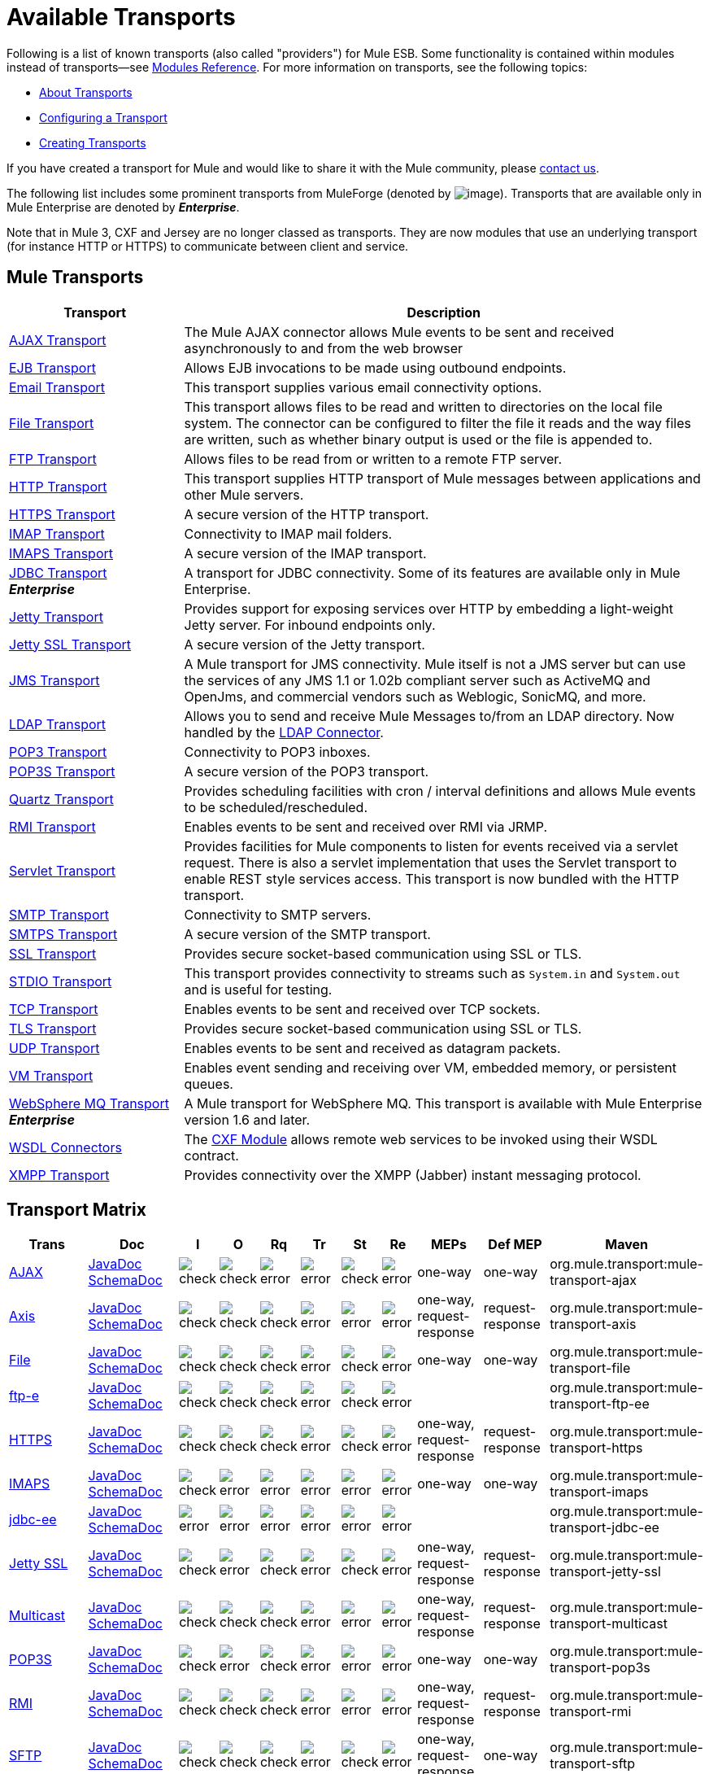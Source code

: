 = Available Transports

Following is a list of known transports (also called "providers") for Mule ESB. Some functionality is contained within modules instead of transports--see link:/mule-user-guide/v/3.7/modules-reference[Modules Reference]. For more information on transports, see the following topics:

* link:/mule-user-guide/v/3.7/connecting-using-transports[About Transports]
* link:/mule-user-guide/v/3.7/configuring-a-transport[Configuring a Transport]
* link:/mule-user-guide/v/3.7/creating-transports[Creating Transports]

If you have created a transport for Mule and would like to share it with the Mule community, please mailto:dev@mule.codehaus.org[contact us].

The following list includes some prominent transports from MuleForge (denoted by image:/documentation/download/attachments/122751383/ftiny.png?version=1&modificationDate=1228493197476[image,title="Available on MuleForge only"]). Transports that are available only in Mule Enterprise are denoted by *_Enterprise_*.

Note that in Mule 3, CXF and Jersey are no longer classed as transports. They are now modules that use an underlying transport (for instance HTTP or HTTPS) to communicate between client and service.

== Mule Transports

[width="100%",cols="25a,75a",options="header"]
|===
|Transport |Description
|link:/mule-user-guide/v/3.7/ajax-transport-reference[AJAX Transport] |The Mule AJAX connector allows Mule events to be sent and received asynchronously to and from the web browser
|link:/mule-user-guide/v/3.7/ejb-transport-reference[EJB Transport] |Allows EJB invocations to be made using outbound endpoints.
|link:/mule-user-guide/v/3.7/email-transport-reference[Email Transport] |This transport supplies various email connectivity options.
|link:/mule-user-guide/v/3.7/file-transport-reference[File Transport] |This transport allows files to be read and written to directories on the local file system. The connector can be configured to filter the file it reads and the way files are written, such as whether binary output is used or the file is appended to.
|link:/mule-user-guide/v/3.7/ftp-transport-reference[FTP Transport] |Allows files to be read from or written to a remote FTP server.
|link:/mule-user-guide/v/3.7/http-transport-reference[HTTP Transport] |This transport supplies HTTP transport of Mule messages between applications and other Mule servers.
|link:/mule-user-guide/v/3.7/https-transport-reference[HTTPS Transport] |A secure version of the HTTP transport.
|link:/mule-user-guide/v/3.7/imap-transport-reference[IMAP Transport] |Connectivity to IMAP mail folders.
|link:/mule-user-guide/v/3.7/imap-transport-reference[IMAPS Transport] |A secure version of the IMAP transport.
|link:/mule-user-guide/v/3.7/jdbc-transport-reference[JDBC Transport] +
*_Enterprise_* |A transport for JDBC connectivity. Some of its features are available only in Mule Enterprise.
|link:/mule-user-guide/v/3.7/jetty-transport-reference[Jetty Transport] |Provides support for exposing services over HTTP by embedding a light-weight Jetty server. For inbound endpoints only.
|link:/mule-user-guide/v/3.7/jetty-ssl-transport[Jetty SSL Transport] |A secure version of the Jetty transport.
|link:/mule-user-guide/v/3.7/jms-transport-reference[JMS Transport] |A Mule transport for JMS connectivity. Mule itself is not a JMS server but can use the services of any JMS 1.1 or 1.02b compliant server such as ActiveMQ and OpenJms, and commercial vendors such as Weblogic, SonicMQ, and more.
|link:https://www.mulesoft.com/exchange#!/ldap-integration-connector[LDAP Transport] |Allows you to send and receive Mule Messages to/from an LDAP directory. Now handled by the link:https://www.mulesoft.com/exchange#!/ldap-integration-connector[LDAP Connector].
|link:/mule-user-guide/v/3.7/pop3-transport-reference[POP3 Transport] |Connectivity to POP3 inboxes.
|link:/mule-user-guide/v/3.7/pop3-transport-reference[POP3S Transport] |A secure version of the POP3 transport.
|link:/mule-user-guide/v/3.7/quartz-transport-reference[Quartz Transport] |Provides scheduling facilities with cron / interval definitions and allows Mule events to be scheduled/rescheduled.
|link:/mule-user-guide/v/3.7/rmi-transport-reference[RMI Transport] |Enables events to be sent and received over RMI via JRMP.
|link:/mule-user-guide/v/3.7/servlet-transport-reference[Servlet Transport] |Provides facilities for Mule components to listen for events received via a servlet request. There is also a servlet implementation that uses the Servlet transport to enable REST style services access. This transport is now bundled with the HTTP transport.
|link:/mule-user-guide/v/3.7/smtp-transport-reference[SMTP Transport] |Connectivity to SMTP servers.
|link:/mule-user-guide/v/3.7/smtp-transport-reference[SMTPS Transport] |A secure version of the SMTP transport.
|link:/mule-user-guide/v/3.7/ssl-and-tls-transports-reference[SSL Transport] |Provides secure socket-based communication using SSL or TLS.
|link:/mule-user-guide/v/3.7/stdio-transport-reference[STDIO Transport] |This transport provides connectivity to streams such as `System.in` and `System.out` and is useful for testing.
|link:/mule-user-guide/v/3.7/tcp-transport-reference[TCP Transport] |Enables events to be sent and received over TCP sockets.
|link:/mule-user-guide/v/3.7/ssl-and-tls-transports-reference[TLS Transport] |Provides secure socket-based communication using SSL or TLS.
|link:/mule-user-guide/v/3.7/udp-transport-reference[UDP Transport] |Enables events to be sent and received as datagram packets.
|link:/mule-user-guide/v/3.7/vm-transport-reference[VM Transport] |Enables event sending and receiving over VM, embedded memory, or persistent queues.
|link:/mule-user-guide/v/3.7/mule-wmq-transport-reference[WebSphere MQ Transport] +
*_Enterprise_* |A Mule transport for WebSphere MQ. This transport is available with Mule Enterprise version 1.6 and later.
|link:/mule-user-guide/v/3.7/wsdl-connectors[WSDL Connectors] |The link:/mule-user-guide/v/3.7/cxf-module-reference[CXF Module] allows remote web services to be invoked using their WSDL contract.
|link:/mule-user-guide/v/3.7/xmpp-transport-reference[XMPP Transport] |Provides connectivity over the XMPP (Jabber) instant messaging protocol.
|===

== Transport Matrix

[cols="15a,15a,5a,5a,5a,5a,5a,5a,10a,10a,10a",options="header"]
|===
|Trans |Doc |I |O |Rq |Tr |St |Re |MEPs |Def MEP |Maven
|link:/mule-user-guide/v/3.7/ajax-transport-reference[AJAX] |http://www.mulesoft.org/docs/site/current3/apidocs/org/mule/transport/ajax/package-summary.html[JavaDoc]
http://www.mulesoft.org/docs/site/current3/schemadocs/namespaces/http_www_mulesoft_org_schema_mule_ajax/namespace-overview.html[SchemaDoc] |image:check.png[check] |image:check.png[check] |image:error.png[error] |image:error.png[error] |image:check.png[check] |image:error.png[error] |one-way |one-way |org.mule.transport:mule-transport-ajax
|http://mule.mulesoft.org/display/MULE3USER/Axis+Transport+Reference[Axis] |http://www.mulesoft.org/docs/site/current3/apidocs/org/mule/transport/axis/package-summary.html[JavaDoc]
http://www.mulesoft.org/docs/site/current3/schemadocs/namespaces/http_www_mulesoft_org_schema_mule_axis/namespace-overview.html[SchemaDoc]
|image:check.png[check] |image:check.png[check] |image:check.png[check] |image:error.png[error] |image:error.png[error] |image:error.png[error] |one-way, request-response |request-response |org.mule.transport:mule-transport-axis
|http://mule.mulesoft.org/display/MULE3USER/File+Transport+Reference[File] |http://www.mulesoft.org/docs/site/current3/apidocs/org/mule/transport/file/package-summary.html[JavaDoc]
http://www.mulesoft.org/docs/site/current3/schemadocs/namespaces/http_www_mulesoft_org_schema_mule_file/namespace-overview.html[SchemaDoc]
|image:check.png[check] |image:check.png[check] |image:check.png[check] |image:error.png[error] |image:check.png[check] |image:error.png[error] |one-way |one-way |org.mule.transport:mule-transport-file
|http://mule.mulesoft.org/display/MULE3USER/ftp-ee+Transport+Reference[ftp-e] |http://www.mulesoft.org/docs/site/current3/apidocs/org/mule/transport/ftp-ee/package-summary.html[JavaDoc]
http://www.mulesoft.org/docs/site/current3/schemadocs/namespaces/http_www_mulesoft_org_schema_mule_ftp-ee/namespace-overview.html[SchemaDoc]
|image:check.png[check] |image:check.png[check] |image:check.png[check] |image:error.png[error] |image:check.png[check] |image:error.png[error] |  |  |org.mule.transport:mule-transport-ftp-ee
|http://mule.mulesoft.org/display/MULE3USER/HTTPS+Transport+Reference[HTTPS] |http://www.mulesoft.org/docs/site/current3/apidocs/org/mule/transport/http/package-summary.html[JavaDoc]
http://www.mulesoft.org/docs/site/current3/schemadocs/namespaces/http_www_mulesoft_org_schema_mule_https/namespace-overview.html[SchemaDoc]
|image:check.png[check] |image:check.png[check] |image:check.png[check] |image:error.png[error] |image:check.png[check] |image:error.png[error] |one-way, request-response |request-response |org.mule.transport:mule-transport-https
|http://mule.mulesoft.org/display/MULE3USER/IMAPS+Transport+Reference[IMAPS] |http://www.mulesoft.org/docs/site/current3/apidocs/org/mule/transport/email/package-summary.html[JavaDoc]
http://www.mulesoft.org/docs/site/current3/schemadocs/namespaces/http_www_mulesoft_org_schema_mule_imaps/namespace-overview.html[SchemaDoc]
|image:check.png[check] |image:error.png[error] |image:error.png[error] |image:error.png[error] |image:error.png[error] |image:error.png[error] |one-way |one-way |org.mule.transport:mule-transport-imaps
|http://mule.mulesoft.org/display/MULE3USER/jdbc-ee+Transport+Reference[jdbc-ee] |http://www.mulesoft.org/docs/site/current3/apidocs/org/mule/transport/jdbc-ee/package-summary.html[JavaDoc]
http://www.mulesoft.org/docs/site/current3/schemadocs/namespaces/http_www_mulesoft_org_schema_mule_jdbc-ee/namespace-overview.html[SchemaDoc]
|image:error.png[error] |image:error.png[error] |image:error.png[error] |image:error.png[error] |image:error.png[error] |image:error.png[error] |  |  |org.mule.transport:mule-transport-jdbc-ee
|http://mule.mulesoft.org/display/MULE3USER/Jetty%20SSL+Transport+Reference[Jetty SSL] |http://www.mulesoft.org/docs/site/current3/apidocs/org/mule/transport/jetty/package-summary.html[JavaDoc]
http://www.mulesoft.org/docs/site/current3/schemadocs/namespaces/http_www_mulesoft_org_schema_mule_jetty%20ssl/namespace-overview.html[SchemaDoc]
|image:check.png[check] |image:error.png[error] |image:check.png[check] |image:error.png[error] |image:check.png[check] |image:error.png[error] |one-way, request-response |request-response |org.mule.transport:mule-transport-jetty-ssl
|http://mule.mulesoft.org/display/MULE3USER/Multicast+Transport+Reference[Multicast] |http://www.mulesoft.org/docs/site/current3/apidocs/org/mule/transport/multicast/package-summary.html[JavaDoc]
http://www.mulesoft.org/docs/site/current3/schemadocs/namespaces/http_www_mulesoft_org_schema_mule_multicast/namespace-overview.html[SchemaDoc]
|image:check.png[check] |image:check.png[check] |image:check.png[check] |image:error.png[error] |image:error.png[error] |image:error.png[error] |one-way, request-response |request-response |org.mule.transport:mule-transport-multicast
|http://mule.mulesoft.org/display/MULE3USER/POP3S+Transport+Reference[POP3S] |http://www.mulesoft.org/docs/site/current3/apidocs/org/mule/transport/email/package-summary.html[JavaDoc]
http://www.mulesoft.org/docs/site/current3/schemadocs/namespaces/http_www_mulesoft_org_schema_mule_pop3s/namespace-overview.html[SchemaDoc]
|image:check.png[check] |image:error.png[error] |image:check.png[check] |image:error.png[error] |image:error.png[error] |image:error.png[error] |one-way |one-way |org.mule.transport:mule-transport-pop3s
|http://mule.mulesoft.org/display/MULE3USER/RMI+Transport+Reference[RMI] |http://www.mulesoft.org/docs/site/current3/apidocs/org/mule/transport/rmi/package-summary.html[JavaDoc]
http://www.mulesoft.org/docs/site/current3/schemadocs/namespaces/http_www_mulesoft_org_schema_mule_rmi/namespace-overview.html[SchemaDoc]
|image:check.png[check] |image:check.png[check] |image:check.png[check] |image:error.png[error] |image:error.png[error] |image:error.png[error] |one-way, request-response |request-response |org.mule.transport:mule-transport-rmi
|http://mule.mulesoft.org/display/MULE3USER/SFTP+Transport+Reference[SFTP] |http://www.mulesoft.org/docs/site/current3/apidocs/org/mule/transport/sftp/package-summary.html[JavaDoc]
http://www.mulesoft.org/docs/site/current3/schemadocs/namespaces/http_www_mulesoft_org_schema_mule_sftp/namespace-overview.html[SchemaDoc]
|image:check.png[check] |image:check.png[check] |image:check.png[check] |image:error.png[error] |image:check.png[check] |image:error.png[error] |one-way, request-response |one-way |org.mule.transport:mule-transport-sftp
|http://mule.mulesoft.org/display/MULE3USER/SMTPS+Transport+Reference[SMTPS] |http://www.mulesoft.org/docs/site/current3/apidocs/org/mule/transport/email/package-summary.html[JavaDoc]
http://www.mulesoft.org/docs/site/current3/schemadocs/namespaces/http_www_mulesoft_org_schema_mule_smtps/namespace-overview.html[SchemaDoc]
|image:error.png[error] |image:check.png[check] |image:check.png[check] |image:error.png[error] |image:error.png[error] |image:error.png[error] |one-way |one-way |org.mule.transport:mule-transport-smtps
|http://mule.mulesoft.org/display/MULE3USER/STDIO+Transport+Reference[STDIO] |http://www.mulesoft.org/docs/site/current3/apidocs/org/mule/transport/stdio/package-summary.html[JavaDoc]
http://www.mulesoft.org/docs/site/current3/schemadocs/namespaces/http_www_mulesoft_org_schema_mule_stdio/namespace-overview.html[SchemaDoc]
|image:check.png[check] |image:check.png[check] |image:check.png[check] |image:error.png[error] |image:check.png[check] |image:error.png[error] |one-way |one-way |org.mule.transport:mule-transport-stdio
|http://mule.mulesoft.org/display/MULE3USER/TLS+Transport+Reference[TLS] |http://www.mulesoft.org/docs/site/current3/apidocs/org/mule/transport/ssl/package-summary.html[JavaDoc]
http://www.mulesoft.org/docs/site/current3/schemadocs/namespaces/http_www_mulesoft_org_schema_mule_tls/namespace-overview.html[SchemaDoc]
|image:check.png[check] |image:check.png[check] |image:check.png[check] |image:error.png[error] |image:check.png[check] |image:error.png[error] |one-way, request-response |request-response |org.mule.transport:mule-transport-tls
|http://mule.mulesoft.org/display/MULE3USER/VM+Transport+Reference[VM] |http://www.mulesoft.org/docs/site/current3/apidocs/org/mule/transport/vm/package-summary.html[JavaDoc]
http://www.mulesoft.org/docs/site/current3/schemadocs/namespaces/http_www_mulesoft_org_schema_mule_vm/namespace-overview.html[SchemaDoc]
|image:check.png[check] |image:check.png[check] |image:check.png[check] |image:check.png[check](XA) |image:check.png[check] |image:error.png[error] |one-way, request-response |one-way |org.mule.transport:mule-transport-vm
|===

== Legend

*Transport* - The name/protocol of the transport +
*Docs* - Links to the JavaDoc and SchemaDoc for the transport +
*Inbound* - Whether the transport can receive inbound events and can be used for an inbound endpoint +
*Outbound* - Whether the transport can produce outbound events and be used with an outbound endpoint +
*Request* - Whether this endpoint can be queried directly with a request call (via MuleClinet or the EventContext) +
*Transactions* - Whether transactions are supported by the transport. Transports that support transactions can be configured in either local or distributed two-phase commit (XA) transaction. +
*Streaming* - Whether this transport can process messages that come in on an input stream. This allows for very efficient processing of large data. For more information, see Streaming. +
*Retry* - Whether this transport supports retry policies. Note that all transports can be configured with Retry policies, but only the ones marked here are officially supported by MuleSoft +
*MEPs* - Message Exchange Patterns supported by this transport +
*Default MEP* - The default MEP for endpoints that use this transport that do not explicitly configure a MEP +
*Maven Artifact* - The group name a artifact name for this transport in link:http://maven.apache.org/[Maven]
